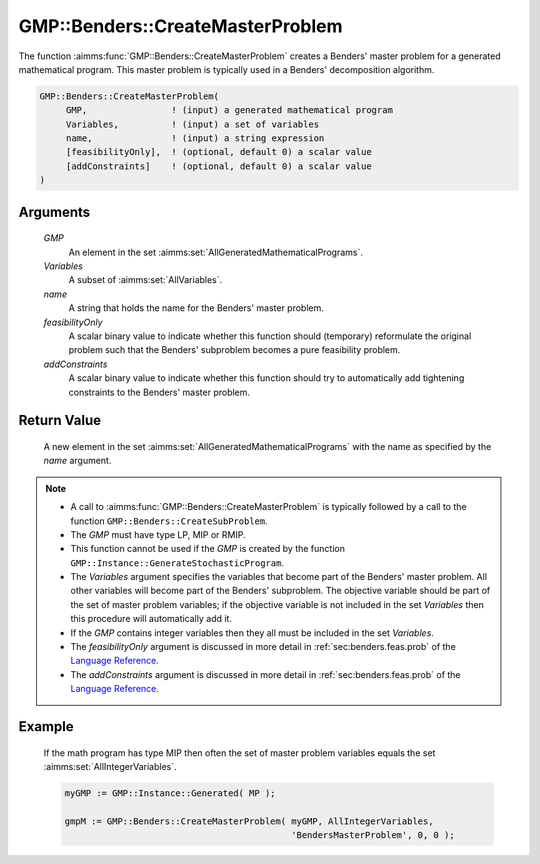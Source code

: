 .. aimms:function:: GMP::Benders::CreateMasterProblem(GMP, Variables, Variables, name, feasibilityOnly, addConstraints)

.. _GMP::Benders::CreateMasterProblem:

GMP::Benders::CreateMasterProblem
=================================

The function :aimms:func:`GMP::Benders::CreateMasterProblem` creates a Benders'
master problem for a generated mathematical program. This master problem
is typically used in a Benders' decomposition algorithm.

.. code-block:: aimms

    GMP::Benders::CreateMasterProblem(
         GMP,                ! (input) a generated mathematical program
         Variables,          ! (input) a set of variables
         name,               ! (input) a string expression
         [feasibilityOnly],  ! (optional, default 0) a scalar value
         [addConstraints]    ! (optional, default 0) a scalar value
    )

Arguments
---------

    *GMP*
        An element in the set :aimms:set:`AllGeneratedMathematicalPrograms`.

    *Variables*
        A subset of :aimms:set:`AllVariables`.

    *name*
        A string that holds the name for the Benders' master problem.

    *feasibilityOnly*
        A scalar binary value to indicate whether this function should
        (temporary) reformulate the original problem such that the Benders'
        subproblem becomes a pure feasibility problem.

    *addConstraints*
        A scalar binary value to indicate whether this function should try to
        automatically add tightening constraints to the Benders' master problem.

Return Value
------------

    A new element in the set :aimms:set:`AllGeneratedMathematicalPrograms` with the name as specified by the
    *name* argument.

.. note::

    -  A call to :aimms:func:`GMP::Benders::CreateMasterProblem` is typically followed
       by a call to the function ``GMP::Benders::CreateSubProblem``.

    -  The *GMP* must have type LP, MIP or RMIP.

    -  This function cannot be used if the *GMP* is created by the function
       ``GMP::Instance::GenerateStochasticProgram``.

    -  The *Variables* argument specifies the variables that become part of
       the Benders' master problem. All other variables will become part of
       the Benders' subproblem. The objective variable should be part of the
       set of master problem variables; if the objective variable is not
       included in the set *Variables* then this procedure will
       automatically add it.

    -  If the *GMP* contains integer variables then they all must be
       included in the set *Variables*.

    -  The *feasibilityOnly* argument is discussed in more detail in :ref:`sec:benders.feas.prob` of the `Language Reference <https://documentation.aimms.com/language-reference/index.html>`__.

    -  The *addConstraints* argument is discussed in more detail in :ref:`sec:benders.feas.prob` of the `Language Reference <https://documentation.aimms.com/language-reference/index.html>`__.

Example
-------

    If the math program has type MIP then often the set of master problem
    variables equals the set :aimms:set:`AllIntegerVariables`. 

    .. code-block:: aimms

               myGMP := GMP::Instance::Generated( MP );

               gmpM := GMP::Benders::CreateMasterProblem( myGMP, AllIntegerVariables,
                                                          'BendersMasterProblem', 0, 0 );

.. seealso::

    The routines :aimms:func:`GMP::Benders::CreateSubProblem`, :aimms:func:`GMP::Benders::AddFeasibilityCut` and :aimms:func:`GMP::Benders::AddOptimalityCut`.
